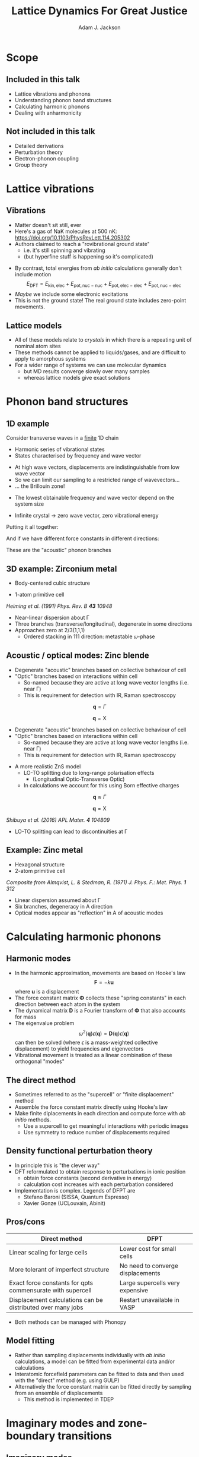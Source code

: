 #    -*- mode: org -*-
#+OPTIONS: reveal_center:t reveal_progress:t reveal_history:t reveal_control:t
#+OPTIONS: reveal_mathjax:t reveal_rolling_links:t reveal_keyboard:t reveal_overview:t num:nil
#+OPTIONS: reveal_width:1200 reveal_height:800
#+OPTIONS: reveal_title_slide:"<h2>%t</h2><h2>%a</h2><h3>%e</h3>"
#+OPTIONS: toc:nil
#+REVEAL_ROOT: https://cdn.jsdelivr.net/reveal.js/3.0.0/
#+REVEAL_MARGIN: 0.2
#+REVEAL_MIN_SCALE: 0.5
#+REVEAL_MAX_SCALE: 2.5
#+REVEAL_TRANS: none
#+REVEAL_THEME: solarized
#+REVEAL_HLEVEL: 1
#+REVEAL_EXTRA_CSS: ./presentation.css
#+BEAMER_FRAME_LEVEL: 2

#+TITLE: Lattice Dynamics For Great Justice
#+AUTHOR: Adam J. Jackson
#+EMAIL: adam.jackson@ucl.ac.uk

* Scope

** Included in this talk
   - Lattice vibrations and phonons
   - Understanding phonon band structures
   - Calculating harmonic phonons
   - Dealing with anharmonicity

** Not included in this talk
   - Detailed derivations
   - Perturbation theory
   - Electron-phonon coupling
   - Group theory

* Lattice vibrations

** Vibrations
   #+ATTR_REVEAL: :frag (appear)
   - Matter doesn't sit still, ever
   - Here's a gas of NaK molecules at 500 nK:
     https://doi.org/10.1103/PhysRevLett.114.205302
   - Authors claimed to reach a "rovibrational ground state"
     - i.e. it's still spinning and vibrating
     - (but hyperfine stuff is happening so it's complicated)

   #+REVEAL: split
   - By contrast, total energies from /ab initio/ calculations
     generally don't include motion
     $$E_\mathrm{DFT} = E_\mathrm{kin,elec} + E_\mathrm{pot,nuc-nuc} + E_\mathrm{pot,elec-elec} + E_\mathrm{pot,nuc-elec}$$
   - /Maybe/ we include some electronic excitations
   - This is not the ground state! The real ground state includes zero-point movements.

** Lattice models
   - All of these models relate to /crystals/ in which there is a
     repeating unit of nominal atom sites
   - These methods cannot be applied to liquids/gases, and are
     difficult to apply to amorphous systems
   - For a wider range of systems we can use molecular dynamics
     - but MD results converge slowly over many samples
     - whereas lattice models give exact solutions


* Phonon band structures

** 1D example

   Consider transverse waves in a _finite_ 1D chain

   [[./diagrams/1d_low_freq.svg]]

   - Harmonic series of vibrational states
   - States characterised by frequency and wave vector

   #+REVEAL: split

    #+REVEAL_HTML: <div class="column" style="float:right; width: 50%">
     #+ATTR_HTML: :width 50%
     [[./diagrams/1d_high_freq.svg]]
    #+REVEAL_HTML: </div>

   #+REVEAL_HTML: <div class="column" style="float:right; width: 50%">
   #+ATTR_REVEAL: :frag (appear)
   - At high wave vectors, displacements are indistinguishable from
     low wave vector
   - So we can limit our sampling to a restricted range of wavevectors...
   - ... the Brillouin zone!
   #+REVEAL_HTML: </div>
   
   #+REVEAL: split
   - The lowest obtainable frequency and wave vector depend on the
     system size
   - Infinite crystal → zero wave vector, zero vibrational energy

     [[./diagrams/1d_lowest_freq.svg]]

   #+REVEAL: split
   Putting it all together:

   #+BEGIN_SRC python :exports results :results file
     import numpy as np
     import matplotlib
     matplotlib.use('Agg')
     import matplotlib.pyplot as plt
     with plt.xkcd():
         fig = plt.figure()
         ax = fig.add_subplot(1, 1, 1)
         x = np.linspace(0, 1, 50)
         ax.plot(x, -(x - 2)**2 + 4)

         ax.set_xticks([])
         ax.set_xlabel('$\mathbf{q}$')
         ax.set_yticks([])
         ax.set_ylabel('Frequency')
         ax.set_xlim((0, 1))
         ax.set_ylim((0, 3.5))

         fig.savefig('plots/1d-dispersion.svg')

     return('plots/1d-dispersion.svg')
   #+END_SRC

   #+RESULTS:
   [[file:plots/1d-dispersion.svg]]

   #+REVEAL: split

   And if we have different force constants in different directions:

   #+BEGIN_SRC python :exports results :results file
     import numpy as np
     import matplotlib
     matplotlib.use('Agg')
     import matplotlib.pyplot as plt

     filename = 'plots/3d-dispersion-1d-chain.svg'
     with plt.xkcd():
         fig = plt.figure()
         ax = fig.add_subplot(1, 1, 1)
         x = np.linspace(0, 1, 50)

         y = -(x - 2)**2 + 4

         ax.plot(x, y, label='Transverse (a)')
         ax.plot(x, y * 0.7, label='Transverse (b)')
         ax.plot(x, y * 1.3, label='Longitudinal')

         ax.set_xticks([])
         ax.set_xlabel('$\mathbf{q}$')
         ax.set_yticks([])
         ax.set_ylabel('Frequency')
         ax.set_xlim((0, 1))
         ax.set_ylim((0, 4))

         fig.savefig(filename)

     return(filename)
   #+END_SRC

   #+RESULTS:
   [[file:plots/3d-dispersion-1d-chain.svg]]

   These are the "acoustic" phonon branches

** 3D example: Zirconium metal
   - Body-centered cubic structure
   - 1-atom primitive cell

     [[./plots/heiming_Zr.png]]

   /Heiming et al. (1991) Phys. Rev. B **43** 10948/

   #+REVEAL: split
   [[./plots/heiming_Zr.png]]

   - Near-linear dispersion about Γ
   - Three branches (transverse/longitudinal), degenerate in some directions
   - Approaches zero at 2/3(1,1,1)
     - Ordered stacking in 111 direction: metastable 𝜔-phase

** Acoustic / optical modes: Zinc blende
   [[./plots/zns_noloto.svg]]

   - Degenerate "acoustic" branches based on collective behaviour of cell
   - "Optic" branches based on interactions within cell
     - So-named because they are active at long wave vector lengths (i.e. near Γ)
     - This is requirement for detection with IR, Raman spectroscopy

   #+REVEAL: split
   #+REVEAL_HTML: <div class="column" style="float:left; width: 50%">
   $$\mathbf{q} = \Gamma$$

   [[./diagrams/noloto_gamma.gif]]
   #+REVEAL_HTML: </div>

   #+REVEAL_HTML: <div class="column" style="float:right; width: 50%">
   $$\mathbf{q} = \mathrm{X}$$

   [[./diagrams/noloto_X.gif]]
   #+REVEAL_HTML: </div>

   - Degenerate "acoustic" branches based on collective behaviour of cell
   - "Optic" branches based on interactions within cell
     - So-named because they are active at long wave vector lengths (i.e. near Γ)
     - This is requirement for detection with IR, Raman spectroscopy

   #+REVEAL: split
   - A more realistic ZnS model
     - LO-TO splitting due to long-range polarisation effects
       - (Longitudinal Optic-Transverse Optic)
     - In calculations we account for this using Born effective charges

   [[./plots/zns_loto.svg]]

   #+REVEAL: split

   #+REVEAL_HTML: <div class="column" style="float:left; width: 50%">
   $$\mathbf{q} \approx \Gamma$$

   [[./diagrams/loto_gamma.gif]]
   #+REVEAL_HTML: </div>

   #+REVEAL_HTML: <div class="column" style="float:right; width: 50%">
   $$\mathbf{q} = \mathrm{X}$$

   [[./diagrams/loto_X.gif]]
   #+REVEAL_HTML: </div>

   #+ATTR_HTML: :width 30%
   [[./plots/zns_loto.svg]]

   #+REVEAL: split

   #+ATTR_HTML: :width 30%
   [[./plots/shibuya2016.jpg]]

   /Shibuya et al. (2016) APL Mater. **4** 104809/
   - LO-TO splitting can lead to discontinuities at Γ

** Example: Zinc metal
   - Hexagonal structure
   - 2-atom primitive cell

   #+ATTR_HTML: :width 70%
   [[./plots/Almqvist-composite.png]]

   /Composite from Almqvist, L. & Stedman, R. (1971) J. Phys. F.: Met. Phys. **1** 312/

   #+REVEAL: split
   #+ATTR_HTML: :width 60%
   [[./plots/Almqvist-composite.png]]

   - Linear dispersion assumed about Γ
   - Six branches, degeneracy in A direction
   - Optical modes appear as "reflection" in A of acoustic modes


* Calculating harmonic phonons

** Harmonic modes
   - In the harmonic approximation, movements are based on Hooke's law
     $$\mathbf{F} = - k \mathbf{u}$$
     where $\mathbf{u}$ is a displacement
   - The force constant matrix $\mathbf{\Phi}$ collects these "spring
     constants" in each direction between each atom in the
     system
   - The dynamical matrix $\mathbf{D}$ is a Fourier transform of
     $\mathbf{\Phi}$ that also accounts for mass
   - The eigenvalue problem
     $$\omega^2(\mathbf{q})\epsilon(\mathbf{q}) = \mathbf{D}(\mathbf{q})\epsilon(\mathbf{q})$$
     can then be solved (where $\epsilon$ is a mass-weighted collective displacement)
     to yield frequencies and eigenvectors
   - Vibrational movement is treated as a linear combination of these orthogonal "modes"

** The direct method
   - Sometimes referred to as the "supercell" or "finite displacement" method
   - Assemble the force constant matrix directly using Hooke's law
   - Make finite diplacements in each direction and compute force with /ab initio/ methods.
     - Use a supercell to get meaningful interactions with periodic images
     - Use symmetry to reduce number of displacements required

   [[./diagrams/direct-method.svg]]

** Density functional perturbation theory
   - In principle this is "the clever way"
   - DFT reformulated to obtain response to perturbations in ionic position
     - obtain force constants (second derivative in energy)
     - calculation cost increases with each perturbation considered
   - Implementation is complex. Legends of DFPT are
     - Stefano Baroni (SISSA, Quantum Espresso)
     - Xavier Gonze (UCLouvain, Abinit)


** Pros/cons

   | Direct method                                               | DFPT                              |
   |-------------------------------------------------------------+-----------------------------------|
   | Linear scaling for large cells                              | Lower cost for small cells        |
   | More tolerant of imperfect structure                        | No need to converge displacements |
   | Exact force constants for qpts commensurate with supercell  | Large supercells very expensive   |
   | Displacement calculations can be distributed over many jobs | Restart unavailable in VASP       |

   - Both methods can be managed with Phonopy

** Model fitting
   - Rather than sampling displacements individually with /ab initio/
     calculations, a model can be fitted from experimental data and/or
     calculations
   - Interatomic forcefield parameters can be fitted to data and then
     used with the "direct" method (e.g. using GULP)
   - Alternatively the force constant matrix can be fitted directly by
     sampling from an ensemble of displacements
     - This method is implemented in TDEP

* Imaginary modes and zone-boundary transitions

** Imaginary modes
   - Sometimes you will find "negative" frequencies on plot. What does this mean?
     - $\omega$ is actually an imaginary number!
     - $\omega^2 < 0$
     - Restoring force along the mode is negative
     - Structure "wants" to move away from initial lattice

   #+REVEAL: split
   - At Γ, imaginary mode usually means your structure is not correctly optimised
   - Displacement managed to lower energy

   #+ATTR_HTML: :width 70%
     [[./diagrams/bad-displacement.svg]]

   #+REVEAL: split
   Imaginary modes /close to/ Γ are generally associated with
   calculation accuracy problems.
   - Basis-set / k-point convergence
   - Supercell size
   - FFT grids

   #+ATTR_HTML: :width 50%
   [[./plots/skelton-softmodes.png]]
   
   Jonathan Skelton has some helpful slides on these issues
    https://www.slideshare.net/jmskelton/phonons-phonopy-pro-tips-2015

** Case study: Methylammonium lead iodide
   - Indicate ordering over multiple unit cells

   #+ATTR_HTML: :width 80%
   [[./plots/whalley2017.jpg]]

   /Whalley et al. (2017) J. Chem. Phys. **146** 220901/


** How to find zone-boundary ground states
   - Build a supercell which is commensurate with the wave vector
     - e.g. if soft mode is around (0.5 0 0.5), you need a $2\times1\times2$ supercell
   - Give it a "nudge" along the mode and perform local optimisation from there
   - Phonopy's MODULATION feature is helpful for setting these calculations up
   - Compare the energy of the new supercell to your original structure
   - Try calculating phonons again with the new structure...

* The phonon DOS
  - The phonon DOS is a distribution of accessible vibrational states
  - Occupied with a thermal distribution of quantised excitations: "phonons"
    - Like electronic DOS, which follows Fermi-Dirac statistics
      - (electrons are fermions)
    - Phonon DOS is occupied by Bose-Einstein distribution
      - (phonons are bosons)

  #+REVEAL: split

  - This distribution of states is used in thermodynamic partition functions
    - vibrational energy as a function of temperature
    - related by calculus to heat capacity, entropy, free energy
  - Phonopy helpfully does this for us

  #+REVEAL: split

  - Vibrational properties of zinc blende and wurtzite phases of ZnS
    are different
    - Wurtzite phase is higher in energy
    - Wurtzite phase has higher vib entropy, free energy drops faster
      with T

  #+REVEAL: split
  - We can predict phase transition by plotting free energy vs
    temperature, including difference in formation energy

* Dealing with anharmonicity: QHA

  - Real potential energy surfaces are not symmetric
  - As atoms move more, their average location moves to the shallow
    side of the well
  - This drives thermal expansion

  #+REVEAL: split
  - In the quasi-harmonic approximation (QHA), we consider the effect
    of thermal expansion on the otherwise harmonic vibration model
  - Force constants are recalculated at different volumes

    #+ATTR_HTML: :width 50%
    [[./plots/zao-qha.png]]

  #+REVEAL: split  
  - Helmholtz free energy ($A$) is computed vs temperature for each volume
  - At a given temperature, the structure should minimise $A$ at equilibrium
    - Competing volumes are just like competing phases (with easier kinetics!)
  - Interpolate between calculated volumes to obtain equation of state

   #+REVEAL_HTML: <div class="column" style="float:left; width: 50%">
   #+ATTR_HTML: :width 60%
   [[./plots/zao-helmholtz.png]]
   #+REVEAL_HTML: </div>

   #+REVEAL_HTML: <div class="column" style="float:left; width: 50%">
   #+ATTR_HTML: :width 80%
   [[./plots/zao-expansion.svg]]
   #+REVEAL_HTML: </div>

  #+REVEAL: split
  - The quasi-harmonic approximation (QHA) tends to improve the accuracy of
    thermodynamic property calculations
  - QHA also provides very useful qualitative information about how
    phase transitions relate to thermal expansion
  - In practice it seems to improve accuracy of calculated frequencies
  - However, it ultimately works by representing anharmonic wells with
    softer harmonic wells. It will break down if atoms are truly
    moving in interesting asymmetric ways.

* Dealing with anharmonicity: higher-order phonons
  - An alternative approach to anharmonicity is to consider the
    harmonic approximation as the first part of a Taylor expansion
  - In this case, the higher-order terms represent interactions
    between the lower-order terms
  - In the limit of a complete series, this would completely cover
    anharmonicity
    - It is not guaranteed that using a truncated series will help
    - We have to truncate the series for practical calculations
  - Phonon-phonon interactions are generally computed when we are
    interested in their scattering effects
    - e.g. when predicting thermal conductivity


* Summary
  - Lattice dynamics describe collective movements in a crystal
  - This determines:
    - Measurable IR/Raman frequencies
    - Thermochemistry (Temperature-dependent potentials)
    - Dynamic stability / phase transitions
  - And opens the way to
    - Thermal conductivity (need higher-order terms)
    - Raman intensities (need mode-dependent polarisability)

  #+REVEAL: split
  - A range of calculation methods are available
    - Very sensitive; need precise of forces and optimisation
    - If forcefield available, GULP is cheap!
  - Generally start with harmonic approximation, Phonopy
    - Supercell method or DFPT, depending on unit cell size
  - QHA improves accuracy for ~ factor 10 in cost
  - Phono3py gives more information for MUCH greater cost
  - Still experimenting with TDEP
